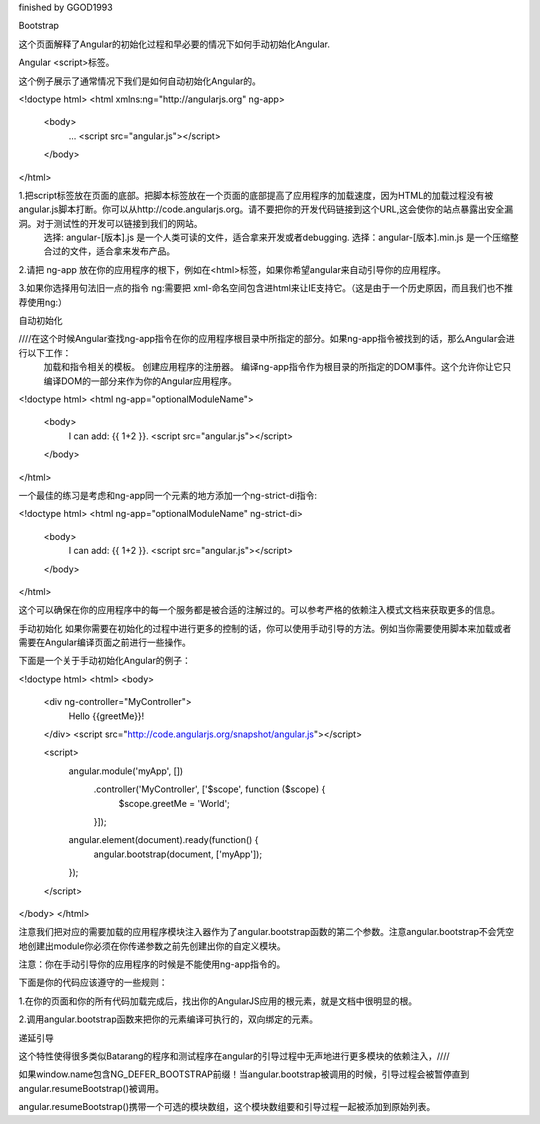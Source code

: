 finished by GGOD1993

Bootstrap

这个页面解释了Angular的初始化过程和早必要的情况下如何手动初始化Angular.

Angular <script>标签。

这个例子展示了通常情况下我们是如何自动初始化Angular的。

<!doctype html>
<html xmlns:ng="http://angularjs.org" ng-app>
  <body>
    ...
    <script src="angular.js"></script>
  </body>
</html>

1.把script标签放在页面的底部。把脚本标签放在一个页面的底部提高了应用程序的加载速度，因为HTML的加载过程没有被angular.js脚本打断。你可以从http://code.angularjs.org。请不要把你的开发代码链接到这个URL,这会使你的站点暴露出安全漏洞。对于测试性的开发可以链接到我们的网站。
	选择: angular-[版本].js 是一个人类可读的文件，适合拿来开发或者debugging.
	选择：angular-[版本].min.js 是一个压缩整合过的文件，适合拿来发布产品。

2.请把 ng-app 放在你的应用程序的根下，例如在<html>标签，如果你希望angular来自动引导你的应用程序。

3.如果你选择用句法旧一点的指令 ng:需要把 xml-命名空间包含进html来让IE支持它。（这是由于一个历史原因，而且我们也不推荐使用ng:）

自动初始化

////在这个时候Angular查找ng-app指令在你的应用程序根目录中所指定的部分。如果ng-app指令被找到的话，那么Angular会进行以下工作：
	加载和指令相关的模板。
	创建应用程序的注册器。
	编译ng-app指令作为根目录的所指定的DOM事件。这个允许你让它只编译DOM的一部分来作为你的Angular应用程序。

<!doctype html>
<html ng-app="optionalModuleName">
  <body>
    I can add: {{ 1+2 }}.
    <script src="angular.js"></script>
  </body>
</html>

一个最佳的练习是考虑和ng-app同一个元素的地方添加一个ng-strict-di指令:

<!doctype html>
<html ng-app="optionalModuleName" ng-strict-di>
  <body>
    I can add: {{ 1+2 }}.
    <script src="angular.js"></script>
  </body>
</html>

这个可以确保在你的应用程序中的每一个服务都是被合适的注解过的。可以参考严格的依赖注入模式文档来获取更多的信息。

手动初始化
如果你需要在初始化的过程中进行更多的控制的话，你可以使用手动引导的方法。例如当你需要使用脚本来加载或者需要在Angular编译页面之前进行一些操作。

下面是一个关于手动初始化Angular的例子：

<!doctype html>
<html>
<body>
  <div ng-controller="MyController">
    Hello {{greetMe}}!
  </div>
  <script src="http://code.angularjs.org/snapshot/angular.js"></script>

  <script>
    angular.module('myApp', [])
      .controller('MyController', ['$scope', function ($scope) {
        $scope.greetMe = 'World';
      }]);

    angular.element(document).ready(function() {
      angular.bootstrap(document, ['myApp']);
    });
  </script>
</body>
</html>

注意我们把对应的需要加载的应用程序模块注入器作为了angular.bootstrap函数的第二个参数。注意angular.bootstrap不会凭空地创建出module你必须在你传递参数之前先创建出你的自定义模块。

注意：你在手动引导你的应用程序的时候是不能使用ng-app指令的。

下面是你的代码应该遵守的一些规则：

1.在你的页面和你的所有代码加载完成后，找出你的AngularJS应用的根元素，就是文档中很明显的根。

2.调用angular.bootstrap函数来把你的元素编译可执行的，双向绑定的元素。

递延引导

这个特性使得很多类似Batarang的程序和测试程序在angular的引导过程中无声地进行更多模块的依赖注入，////

如果window.name包含NG_DEFER_BOOTSTRAP前缀！当angular.bootstrap被调用的时候，引导过程会被暂停直到angular.resumeBootstrap()被调用。

angular.resumeBootstrap()携带一个可选的模块数组，这个模块数组要和引导过程一起被添加到原始列表。
